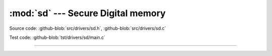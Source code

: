 :mod:`sd` --- Secure Digital memory
===================================

.. module:: sd
   :synopsis: Secure Digital memory.

Source code: :github-blob:`src/drivers/sd.h`, :github-blob:`src/drivers/sd.c`

Test code: :github-blob:`tst/drivers/sd/main.c`

----------------------------------------------

.. doxygenfile:: drivers/sd.h
   :project: simba
